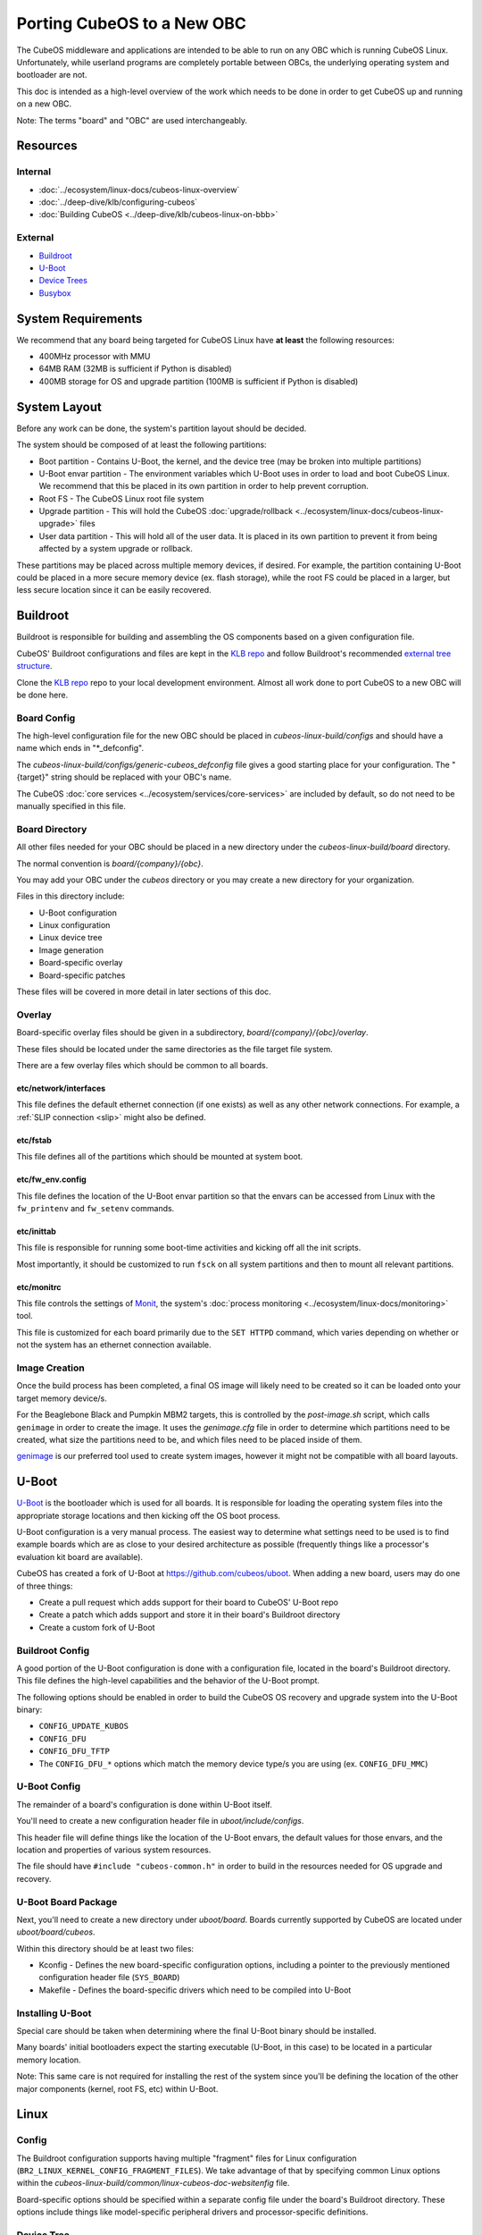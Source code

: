 Porting CubeOS to a New OBC
==========================

The CubeOS middleware and applications are intended to be able to run on any OBC which is running
CubeOS Linux. Unfortunately, while userland programs are completely portable between OBCs, the
underlying operating system and bootloader are not.

This doc is intended as a high-level overview of the work which needs to be done in order to get
CubeOS up and running on a new OBC.

Note: The terms "board" and "OBC" are used interchangeably.

Resources
---------

Internal
~~~~~~~~

- :doc:`../ecosystem/linux-docs/cubeos-linux-overview`
- :doc:`../deep-dive/klb/configuring-cubeos`
- :doc:`Building CubeOS <../deep-dive/klb/cubeos-linux-on-bbb>`

External
~~~~~~~~

- `Buildroot <https://buildroot.org/downloads/manual/manual.html>`__
- `U-Boot <http://www.denx.de/wiki/U-Boot>`__
- `Device Trees <https://www.devicetree.org/>`__
- `Busybox <https://busybox.net/about.html>`__

System Requirements
-------------------

We recommend that any board being targeted for CubeOS Linux have **at least** the following resources:

- 400MHz processor with MMU
- 64MB RAM (32MB is sufficient if Python is disabled)
- 400MB storage for OS and upgrade partition (100MB is sufficient if Python is disabled)

System Layout
-------------

Before any work can be done, the system's partition layout should be decided.

The system should be composed of at least the following partitions:

- Boot partition - Contains U-Boot, the kernel, and the device tree (may be broken into multiple
  partitions)
- U-Boot envar partition - The environment variables which U-Boot uses in order to load and boot
  CubeOS Linux. We recommend that this be placed in its own partition in order to help prevent
  corruption.
- Root FS - The CubeOS Linux root file system
- Upgrade partition - This will hold the CubeOS :doc:`upgrade/rollback <../ecosystem/linux-docs/cubeos-linux-upgrade>`
  files
- User data partition - This will hold all of the user data. It is placed in its own partition to
  prevent it from being affected by a system upgrade or rollback.

These partitions may be placed across multiple memory devices, if desired.
For example, the partition containing U-Boot could be placed in a more secure memory device (ex.
flash storage), while the root FS could be placed in a larger, but less secure location since it can
be easily recovered.

Buildroot
---------

Buildroot is responsible for building and assembling the OS components based on a given
configuration file.

CubeOS' Buildroot configurations and files are kept in the `KLB repo <https://github.com/cubeos/cubeos-linux-build>`__
and follow Buildroot's recommended `external tree structure <https://buildroot.org/downloads/manual/manual.html#outside-br-custom>`__.

Clone the `KLB repo <https://github.com/cubeos/cubeos-linux-build>`__ repo to your local development
environment.
Almost all work done to port CubeOS to a new OBC will be done here.

Board Config
~~~~~~~~~~~~

The high-level configuration file for the new OBC should be placed in `cubeos-linux-build/configs`
and should have a name which ends in "\*_defconfig".

The `cubeos-linux-build/configs/generic-cubeos_defconfig` file gives a good starting place for your
configuration. The "{target}" string should be replaced with your OBC's name.

The CubeOS :doc:`core services <../ecosystem/services/core-services>` are included by default, so do
not need to be manually specified in this file.

Board Directory
~~~~~~~~~~~~~~~

All other files needed for your OBC should be placed in a new directory under the
`cubeos-linux-build/board` directory.

The normal convention is `board/{company}/{obc}`.

You may add your OBC under the `cubeos` directory or you may create a new directory for your
organization.

Files in this directory include:

- U-Boot configuration
- Linux configuration
- Linux device tree
- Image generation
- Board-specific overlay
- Board-specific patches

These files will be covered in more detail in later sections of this doc.

Overlay
~~~~~~~

Board-specific overlay files should be given in a subdirectory, `board/{company}/{obc}/overlay`.

These files should be located under the same directories as the file target file system.

There are a few overlay files which should be common to all boards.

etc/network/interfaces
^^^^^^^^^^^^^^^^^^^^^^

This file defines the default ethernet connection (if one exists) as well as any other network
connections. For example, a :ref:`SLIP connection <slip>` might also be defined.

etc/fstab
^^^^^^^^^

This file defines all of the partitions which should be mounted at system boot.

etc/fw_env.config
^^^^^^^^^^^^^^^^^

This file defines the location of the U-Boot envar partition so that the envars can be accessed
from Linux with the ``fw_printenv`` and ``fw_setenv`` commands.

etc/inittab
^^^^^^^^^^^

This file is responsible for running some boot-time activities and kicking off all the init scripts.

Most importantly, it should be customized to run ``fsck`` on all system partitions and then to
mount all relevant partitions.

etc/monitrc
^^^^^^^^^^^

This file controls the settings of `Monit <https://mmonit.com/monit/documentation/monit.html>`__,
the system's :doc:`process monitoring <../ecosystem/linux-docs/monitoring>` tool.

This file is customized for each board primarily due to the ``SET HTTPD`` command, which varies
depending on whether or not the system has an ethernet connection available.

Image Creation
~~~~~~~~~~~~~~

Once the build process has been completed, a final OS image will likely need to be created so it
can be loaded onto your target memory device/s.

For the Beaglebone Black and Pumpkin MBM2 targets, this is controlled by the `post-image.sh` script,
which calls ``genimage`` in order to create the image.
It uses the `genimage.cfg` file in order to determine which partitions need to be created, what
size the partitions need to be, and which files need to be placed inside of them.

`genimage <https://github.com/pengutronix/genimage>`__ is our preferred tool used to create system
images, however it might not be compatible with all board layouts.

U-Boot
------

`U-Boot <http://www.denx.de/wiki/U-Boot>`__ is the bootloader which is used for all boards.
It is responsible for loading the operating system files into the appropriate storage locations and
then kicking off the OS boot process.

U-Boot configuration is a very manual process.
The easiest way to determine what settings need to be used is to find example boards which are as
close to your desired architecture as possible (frequently things like a processor's evaluation kit
board are available).

CubeOS has created a fork of U-Boot at https://github.com/cubeos/uboot.
When adding a new board, users may do one of three things:

- Create a pull request which adds support for their board to CubeOS' U-Boot repo
- Create a patch which adds support and store it in their board's Buildroot directory
- Create a custom fork of U-Boot

Buildroot Config
~~~~~~~~~~~~~~~~

A good portion of the U-Boot configuration is done with a configuration file, located in the board's
Buildroot directory.
This file defines the high-level capabilities and the behavior of the U-Boot prompt.

The following options should be enabled in order to build the CubeOS OS recovery and
upgrade system into the U-Boot binary:

- ``CONFIG_UPDATE_KUBOS``
- ``CONFIG_DFU``
- ``CONFIG_DFU_TFTP``
- The ``CONFIG_DFU_*`` options which match the memory device type/s you are using (ex. ``CONFIG_DFU_MMC``)

U-Boot Config
~~~~~~~~~~~~~

The remainder of a board's configuration is done within U-Boot itself.

You'll need to create a new configuration header file in `uboot/include/configs`.

This header file will define things like the location of the U-Boot envars, the default values for
those envars, and the location and properties of various system resources.

The file should have ``#include "cubeos-common.h"`` in order to build in the resources needed for
OS upgrade and recovery.

U-Boot Board Package
~~~~~~~~~~~~~~~~~~~~

Next, you'll need to create a new directory under `uboot/board`.
Boards currently supported by CubeOS are located under `uboot/board/cubeos`.

Within this directory should be at least two files:

- Kconfig - Defines the new board-specific configuration options, including a pointer to the
  previously mentioned configuration header file (``SYS_BOARD``)
- Makefile - Defines the board-specific drivers which need to be compiled into U-Boot

Installing U-Boot
~~~~~~~~~~~~~~~~~

Special care should be taken when determining where the final U-Boot binary should be installed.

Many boards' initial bootloaders expect the starting executable (U-Boot, in this case) to be located
in a particular memory location.

Note: This same care is not required for installing the rest of the system since you'll be defining
the location of the other major components (kernel, root FS, etc) within U-Boot.

Linux
-----

Config
~~~~~~

The Buildroot configuration supports having multiple "fragment" files for Linux configuration
(``BR2_LINUX_KERNEL_CONFIG_FRAGMENT_FILES``).
We take advantage of that by specifying common Linux options within the
`cubeos-linux-build/common/linux-cubeos-doc-websitenfig` file.

Board-specific options should be specified within a separate config file under the board's
Buildroot directory.
These options include things like model-specific peripheral drivers and processor-specific
definitions.

Device Tree
~~~~~~~~~~~

The board's device tree defines the particular hardware characteristics of the board.
This includes things like specifying the pins allocated to a SPI bus, and the address of
a particular bank of memory.

Device tree development is one of the major pain points when bringing up a new OBC.

We recommend the following debug tactics:

1. Turn your compiled device tree (\*.dtb) back into the source tree to make sure that it's getting
   assembled the way you want it to. ``dtc -I dtb -O dts {buildroot}/output/images/{board}.dtb``
2. Start up Linux with debug printing enabled (Note: this will generate a huge amount of data, so
   you're going to want to have it automatically saved off somewhere for you to review later):

   - Power up your board and hold down a key to go into the U-Boot console
   - Enter ``editenv bootargs``
   - Add ``debug`` to the end of the printed string and then press Enter
   - Enter ``run bootcmd``
   - This will start up Linux and spew out all kinds of stuff. Once it's done booting (probably a
     minute or so), you can review the startup data. You'll be looking for any kinds of issues
     assigning the desired pins to a particular device or loading the needed driver for a peripheral.

Busybox
-------

Currently, all OBCs supported by CubeOS use a common Busybox configuration, located in
`cubeos-linux-build/common/busybox-cubeos-doc-websitenfig`.
This config file specifies all the commands and utilities which are needed in order to run CubeOS.

Additional config fragment files may be specified, if desired, with the
``BR2_PACKAGE_BUSYBOX_CONFIG_FRAGMENT_FILES`` option.
